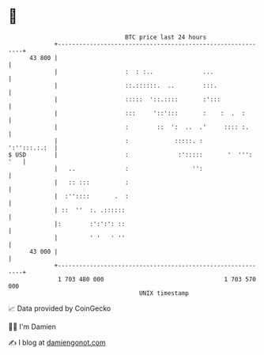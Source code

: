 * 👋

#+begin_example
                                    BTC price last 24 hours                    
                +------------------------------------------------------------+ 
         43 800 |                                                            | 
                |                   :  : :..              ...                | 
                |                   ::.::::::.  ..        :::.               | 
                |                   :::::  '::.::::       :':::              | 
                |                   :::     '::':::       :    :  .  :       | 
                |                   :        ::  ':  ..  .'     :::: :.      | 
                |                   :             :::::. :      ':'':::.:.:  | 
   $ USD        |                   :              :':::::       '  ''': '   | 
                |   ..              :                  '':                   | 
                |   :: :::          :                                        | 
                |  :''::::       .  :                                        | 
                | ::  ''  :. .::::::                                         | 
                |:        :':':': ::                                         | 
                |         ' '   ' ''                                         | 
         43 000 |                                                            | 
                +------------------------------------------------------------+ 
                 1 703 480 000                                  1 703 570 000  
                                        UNIX timestamp                         
#+end_example
📈 Data provided by CoinGecko

🧑‍💻 I'm Damien

✍️ I blog at [[https://www.damiengonot.com][damiengonot.com]]
